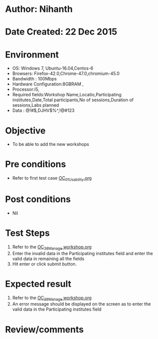 * Author: Nihanth
* Date Created: 22 Dec 2015
* Environment
  - OS: Windows 7, Ubuntu-16.04,Centos-6
  - Browsers: Firefox-42.0,Chrome-47.0,chromium-45.0
  - Bandwidth : 100Mbps
  - Hardware Configuration:8GBRAM , 
  - Processor:i5,
  - Required fields:Workshop Name,Locatio,Participating institutes,Date,Total participants,No of sessions,Duration of sessions,Labs planned
  - Data : @!#$,DJHV$%^,!@#123

* Objective
  - To be able to add the new workshops

* Pre conditions
  - Refer to first test case [[https://github.com/Virtual-Labs/Outreach Portal/blob/master/test-cases/integration_test-cases/OC/OC_01_Usability.org][OC_01_Usability.org]]

* Post conditions
  - Nil
* Test Steps
  1. Refer to the  [[https://github.com/Virtual-Labs/outreach-portal/blob/master/test-cases/integration_test-cases/OC/OC_38_Manage%20workshop.org][OC_38_Manage workshop.org]] 
  2. Enter the invalid data in the Participating institutes field and enter the valid data in remaining all the fields 
  3. Hit enter or click submit button.

* Expected result
  1. Refer to the [[https://github.com/Virtual-Labs/outreach-portal/blob/master/test-cases/integration_test-cases/OC/OC_38_Manage%20workshop.org][OC_38_Manage workshop.org]] 
  2. An error message should be displayed on the screen as to enter the valid data in the Participating institutes field

* Review/comments


